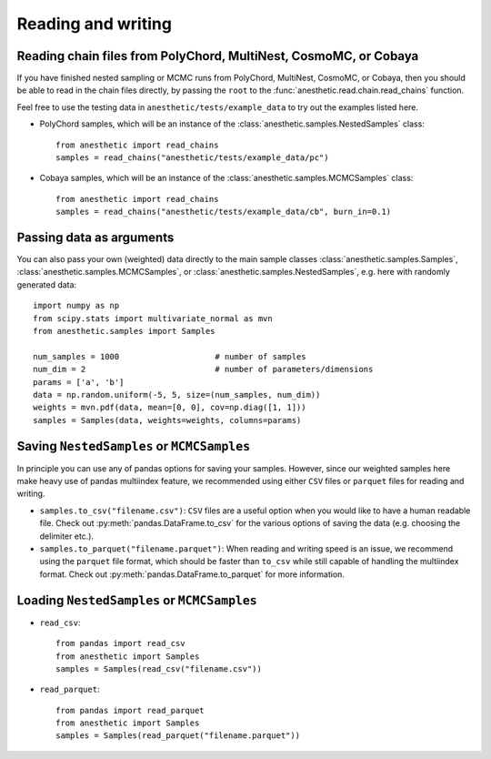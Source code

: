 *******************
Reading and writing
*******************

Reading chain files from PolyChord, MultiNest, CosmoMC, or Cobaya
=================================================================

If you have finished nested sampling or MCMC runs from PolyChord, MultiNest,
CosmoMC, or Cobaya, then you should be able to read in the chain files
directly, by passing the ``root`` to the
:func:`anesthetic.read.chain.read_chains` function.

Feel free to use the testing data in ``anesthetic/tests/example_data`` to try
out the examples listed here.

* PolyChord samples, which will be an instance of the
  :class:`anesthetic.samples.NestedSamples` class:

  ::
      
      from anesthetic import read_chains
      samples = read_chains("anesthetic/tests/example_data/pc")

* Cobaya samples, which will be an instance of the
  :class:`anesthetic.samples.MCMCSamples` class:

  ::
      
      from anesthetic import read_chains
      samples = read_chains("anesthetic/tests/example_data/cb", burn_in=0.1)


Passing data as arguments
=========================

You can also pass your own (weighted) data directly to the main sample classes
:class:`anesthetic.samples.Samples`, :class:`anesthetic.samples.MCMCSamples`,
or :class:`anesthetic.samples.NestedSamples`, e.g. here with randomly generated
data:

::

    import numpy as np
    from scipy.stats import multivariate_normal as mvn
    from anesthetic.samples import Samples

    num_samples = 1000                    # number of samples
    num_dim = 2                           # number of parameters/dimensions
    params = ['a', 'b']
    data = np.random.uniform(-5, 5, size=(num_samples, num_dim))
    weights = mvn.pdf(data, mean=[0, 0], cov=np.diag([1, 1]))
    samples = Samples(data, weights=weights, columns=params)


Saving ``NestedSamples`` or ``MCMCSamples``
===========================================

In principle you can use any of pandas options for saving your samples.
However, since our weighted samples here make heavy use of pandas multiindex
feature, we recommended using either ``CSV`` files or ``parquet`` files for
reading and writing.

* ``samples.to_csv("filename.csv")``: ``CSV`` files are a useful option when
  you would like to have a human readable file. Check out
  :py:meth:`pandas.DataFrame.to_csv` for the various options of saving the data
  (e.g. choosing the delimiter etc.).

* ``samples.to_parquet("filename.parquet")``: When reading and writing speed is
  an issue, we recommend using the ``parquet`` file format, which should be
  faster than ``to_csv`` while still capable of handling the multiindex format.
  Check out :py:meth:`pandas.DataFrame.to_parquet` for more information.




Loading ``NestedSamples`` or ``MCMCSamples``
============================================

* ``read_csv``:

  ::
  
      from pandas import read_csv
      from anesthetic import Samples
      samples = Samples(read_csv("filename.csv"))

* ``read_parquet``:

  ::
  
      from pandas import read_parquet
      from anesthetic import Samples
      samples = Samples(read_parquet("filename.parquet"))

